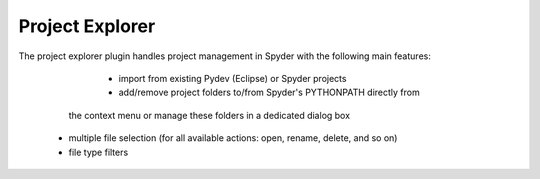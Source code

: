 Project Explorer
================

The project explorer plugin handles project management in Spyder with the 
following main features:

	* import from existing Pydev (Eclipse) or Spyder projects
	* add/remove project folders to/from Spyder's PYTHONPATH directly from 
      the context menu or manage these folders in a dedicated dialog box
    * multiple file selection (for all available actions: open, rename, delete,
      and so on)
    * file type filters

.. image:: images/projectexplorer.png

.. image:: images/projectexplorer2.png
